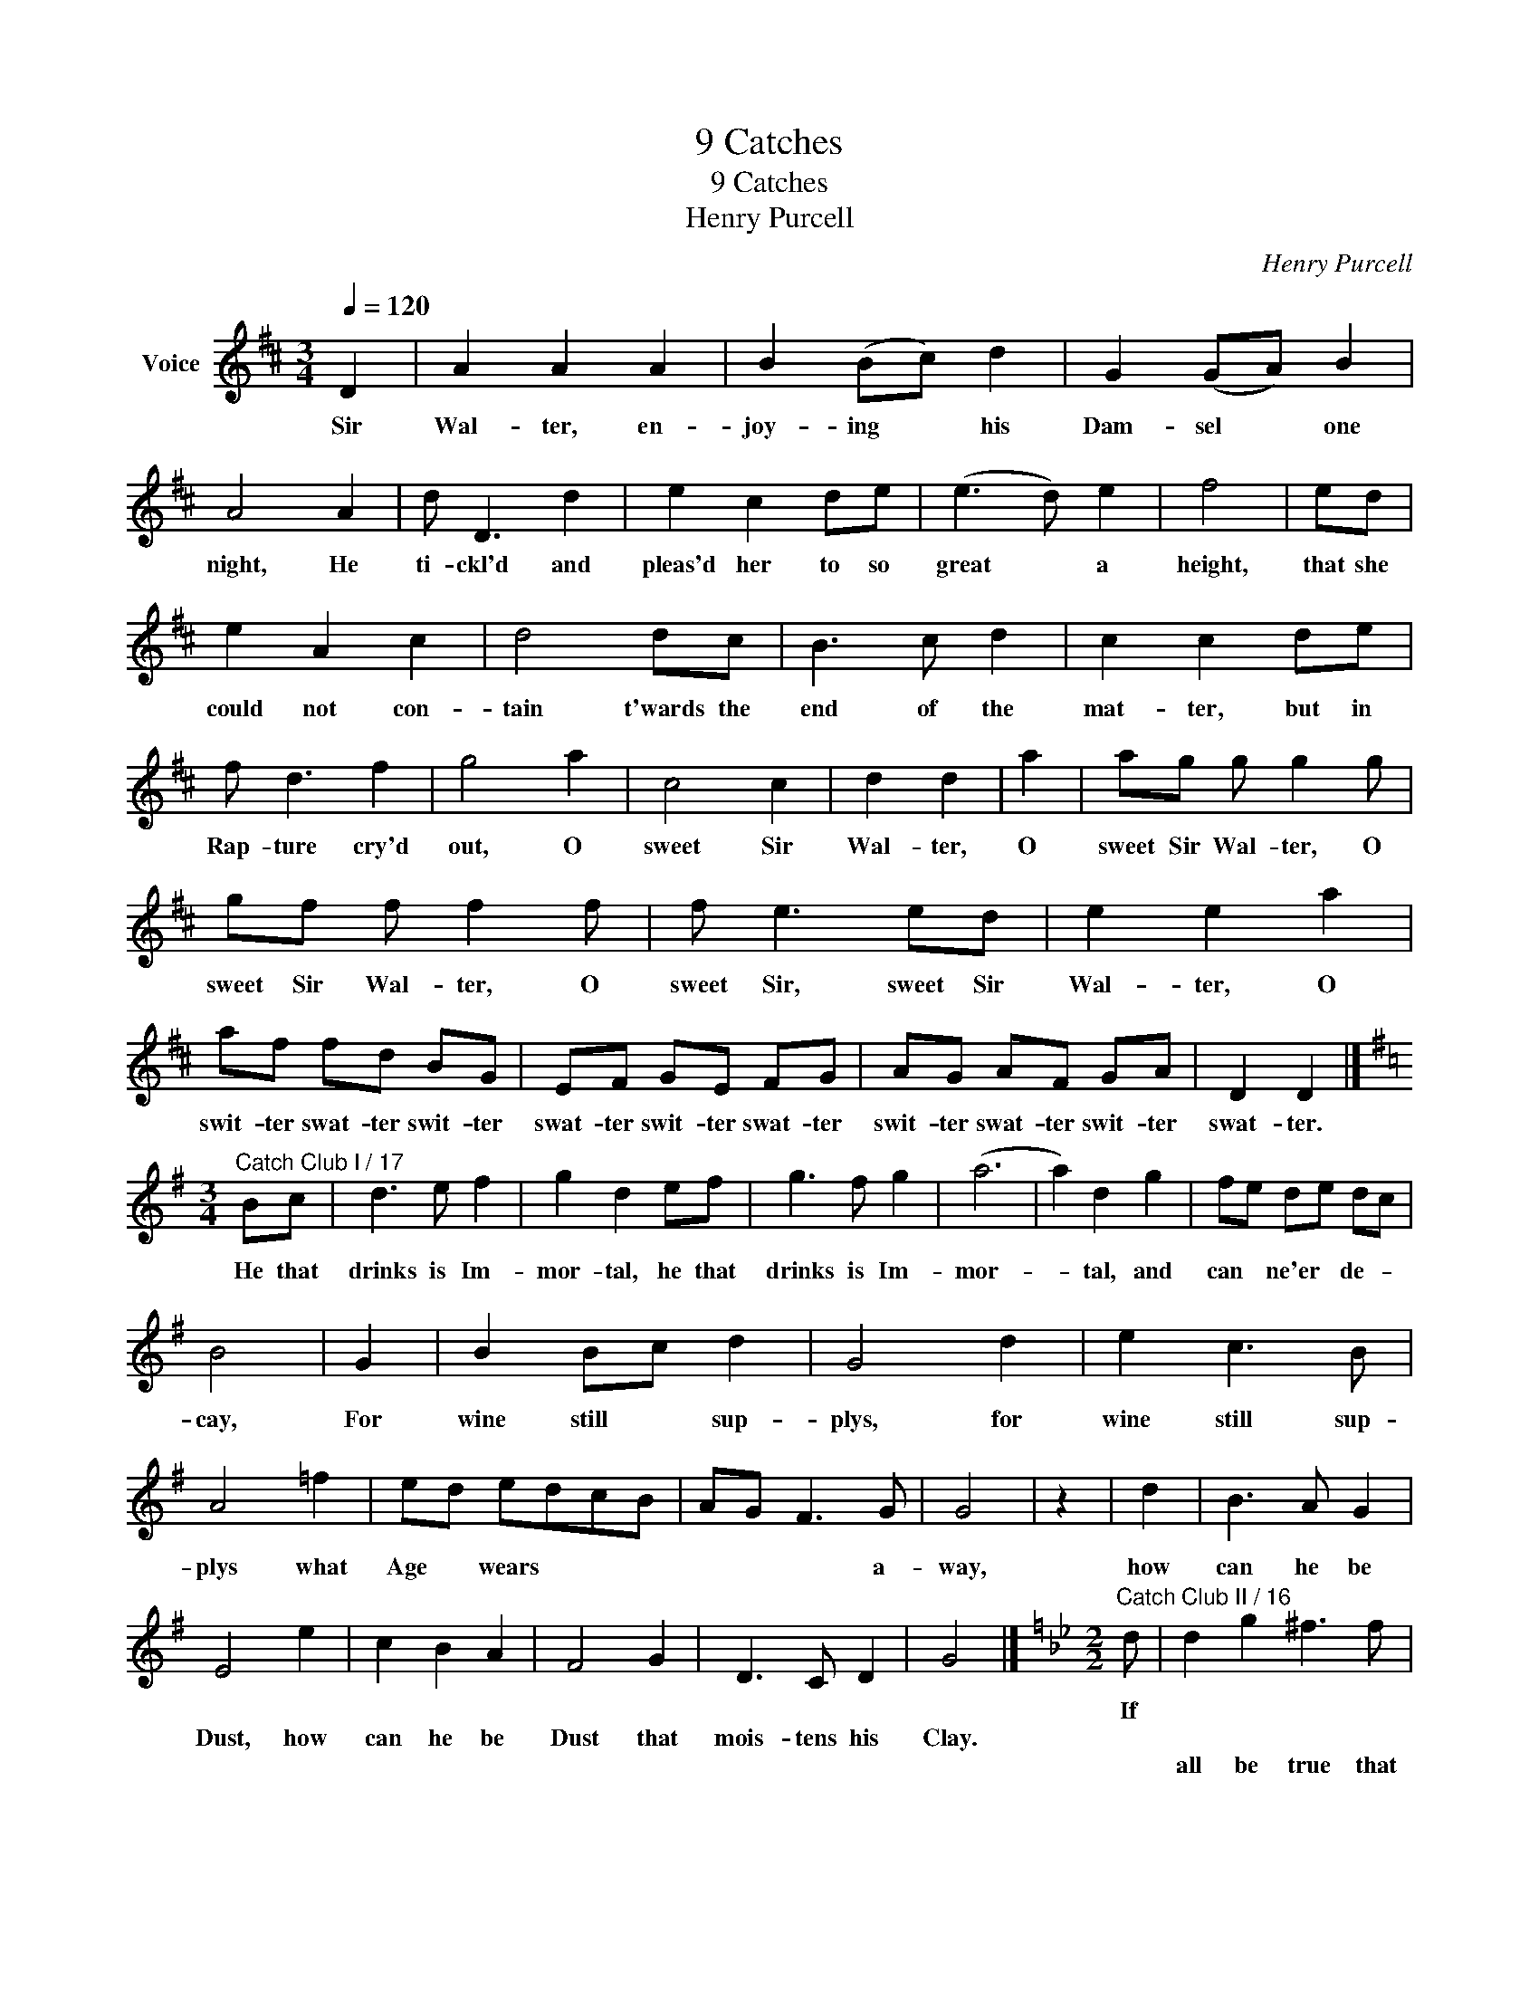 X:1
T:9 Catches
T:9 Catches
T:Henry Purcell
C:Henry Purcell
L:1/8
Q:1/4=120
M:3/4
K:D
V:1 treble nm="Voice"
V:1
 D2 | A2 A2 A2 | B2 (Bc) d2 | G2 (GA) B2 | A4 A2 | d D3 d2 | e2 c2 de | (e3 d) e2 | f4 | ed | %10
w: Sir|Wal- ter, en-|joy- ing * his|Dam- sel * one|night, He|ti- ckl'd and|pleas'd her to so|great * a|height,|that she|
w: ||||||||||
w: ||||||||||
w: ||||||||||
w: ||||||||||
w: ||||||||||
w: ||||||||||
w: ||||||||||
w: ||||||||||
w: ||||||||||
 e2 A2 c2 | d4 dc | B3 c d2 | c2 c2 de | f d3 f2 | g4 a2 | c4 c2 | d2 d2 | a2 | ag g g2 g | %20
w: could not con-|tain t'wards the|end of the|mat- ter, but in|Rap- ture cry'd|out, O|sweet Sir|Wal- ter,|O|sweet Sir Wal- ter, O|
w: ||||||||||
w: ||||||||||
w: ||||||||||
w: ||||||||||
w: ||||||||||
w: ||||||||||
w: ||||||||||
w: ||||||||||
w: ||||||||||
 gf f f2 f | f e3 ed | e2 e2 a2 | af fd BG | EF GE FG | AG AF GA | D2 D2 |] %27
w: sweet Sir Wal- ter, O|sweet Sir, sweet Sir|Wal- ter, O|swit- ter swat- ter swit- ter|swat- ter swit- ter swat- ter|swit- ter swat- ter swit- ter|swat- ter.|
w: |||||||
w: |||||||
w: |||||||
w: |||||||
w: |||||||
w: |||||||
w: |||||||
w: |||||||
w: |||||||
[K:G][M:3/4]"^Catch Club I / 17" Bc | d3 e f2 | g2 d2 ef | g3 f g2 | (a6 | a2) d2 g2 | fe de dc | %34
w: |||||||
w: |||||||
w: He that|drinks is Im-|mor- tal, he that|drinks is Im-|mor-|* tal, and|can * ne'er * de- *|
w: |||||||
w: |||||||
w: |||||||
w: |||||||
w: |||||||
w: |||||||
w: |||||||
 B4 | G2 | B2 Bc d2 | G4 d2 | e2 c3 B | A4 =f2 | ed edcB | AG F3 G | G4 | z2 | d2 | B3 A G2 | %46
w: ||||||||||||
w: ||||||||||||
w: cay,|For|wine still * sup-|plys, for|wine still sup-|plys what|Age * wears * * *|* * * a-|way,||how|can he be|
w: ||||||||||||
w: ||||||||||||
w: ||||||||||||
w: ||||||||||||
w: ||||||||||||
w: ||||||||||||
w: ||||||||||||
 E4 e2 | c2 B2 A2 | F4 G2 | D3 C D2 | G4 |][K:Gmin][M:2/2]"^Catch Club II / 16" d | d2 g2 ^f3 f | %53
w: |||||If||
w: |||||||
w: Dust, how|can he be|Dust that|mois- tens his|Clay.|||
w: ||||||all be true that|
w: |||||||
w: |||||||
w: |||||||
w: |||||||
w: |||||||
w: |||||||
 g2 d2 f3 e | d2 G2 c2 ^FF | G2 E2 D2 G2 | G3 ^F G4 | z2 G2 D4 | z2 B2 F4 | z fdB e2 z2 | %60
w: |||||||
w: |||||||
w: |||||||
w: I do think, There|are Five Rea- sons, there|are Five Rea- sons|we should Drink:|Good wine,|a Friend|or be- ing Dry,|
w: |||||||
w: |||||||
w: |||||||
w: |||||||
w: |||||||
w: |||||||
 z dgf ^f2 gd | B3 A/G/ G4 | z4 z Adc | BABG z Adc | BABG z Adc | BABG d2 BG | D3 D G3 |] %67
w: |||||||
w: |||||||
w: |||||||
w: Or least, we should be *|by and * by,|Or a- ny|o- ther Rea- son, or a- ny|o- ther Rea- son; Or a- ny|o- ther Rea- son why, a- ny|Rea- son why.|
w: |||||||
w: |||||||
w: |||||||
w: |||||||
w: |||||||
w: |||||||
[K:Dmin][M:2/2] FDA>A d3 d | (d/c/) (B/A/) (B/A/) (G/F/) c3 c | cGGA B2 A2 | (G/F/) (E/D<)AA/ D4 | %71
w: ||||
w: ||||
w: ||||
w: ||||
w: Here's a health, a health, Pray|let * it * pays * a- * bout, A|health that ne'er shall cease Till|all * our * Wine is out.|
w: ||||
w: ||||
w: ||||
w: ||||
w: ||||
 dde (d/e/) f3 f | ecf (e/f/) g3 g | ge (e/g/f/)e/ (d/^c/d/e/ f/e/f/d/) | ef (g/f/) (e/d/) d3 d | %75
w: ||||
w: ||||
w: ||||
w: ||||
w: There- fore drink a- * way, And|ne- ver let it * stand, But|ply it close- * * ly round * * * * * * *|* From hand * to * hand. And|
w: ||||
w: ||||
w: ||||
w: ||||
w: ||||
 Add^c d2 D>f | gcc>d e e2 e | (e/f/)gba f (e/d/)c (B/A/) | =B/^c/dd c2 d d2 |] %79
w: ||||
w: ||||
w: ||||
w: ||||
w: ea- ger- ly, and brave- ly, With|cou- rage thus per- sue it, For|tis * a health, a health, To * ho- nest *|Rud- * dy Ro- ger Hew- ett.|
w: ||||
w: ||||
w: ||||
w: ||||
w: ||||
[K:C][M:2/2]"^Catch Club I / 13" x7 G | c2 Cc B>AGc | A2 FD G (A/B<)cd/ | B2 ce dBcA | %83
w: ||||
w: ||||
w: ||||
w: ||||
w: ||||
w: Of|all all the Ins- tru- ments, all|all all the Ins- tru- * ments that|are, none none none none none none|
w: ||||
w: ||||
w: ||||
w: ||||
 Bdec (de/f/e) f/g/ | (a/g/) (f/e/) (f/e/) (d/c/) c4 | e2 (c/d/) (e/f/) g2 eg | c2 fa d (c/B<)AG/ | %87
w: ||||
w: ||||
w: ||||
w: ||||
w: ||||
w: none none none none none * * * with the|Vi- * ol * can * com- * pare.|Mark mark * mark * mark how the|strings, how the strings their * or- der|
w: ||||
w: ||||
w: ||||
w: ||||
 Gc/d/eG FdEc | DBCA B,GC D/E/ | (F/G/A) (G/A/B) (c/C/ E/G/ c2) | z2 e/d/c d2 ge | %91
w: ||||
w: ||||
w: ||||
w: ||||
w: ||||
w: keep with a whet whet whet whet whet whet|whet whet whet whet whet whet whet and a|sweep * * sweep * * sweep, * * * *|But a- bove all all all|
w: ||||
w: ||||
w: ||||
w: ||||
 f2 gd Bg (f/e/) (d/c/) | g2 z g/g/ g/^f/ g/f/ g/f/ g/f/ | g/^f/ g/f/ g/f/ e/f/ g2 z e/d/ | %94
w: |||
w: |||
w: |||
w: |||
w: |||
w: all all all all, this still * a- *|bounds, With a zin- gle zin- gle zin- gle zin- gle|zin- gle zin- gle zin- gle zin- gle zing, And a|
w: |||
w: |||
w: |||
w: |||
 c2 G2 C3 z |][M:3/4]"^Catch Club II / 8" c4 e2 | c4 g2 | e3 d c2 | (g6 | g4) e2 | f2 d3 c | B6 | %102
w: ||||||||
w: ||||||||
w: ||||||||
w: ||||||||
w: ||||||||
w: zit zan zounds.||||||||
w: |Room, room,|room, room,|room for th'ex-|press,|* At|length here it|comes;|
w: ||||||||
w: ||||||||
w: ||||||||
 c3 G c2 | A6 | f3 c f2 | d3 g f2 | e3 d c2 | B3 A B2 | c6 | g4 z2 | e4 z2 | c4 A2 | B3 A G2 | %113
w: |||||||||||
w: |||||||||||
w: |||||||||||
w: |||||||||||
w: |||||||||||
w: |||||||||||
w: Lim- rick's our|own,|Lim- rick's our|own, be it|known, be it|known to all|Grums.|Hark!|hark!|hark! The|Guns of the|
w: |||||||||||
w: |||||||||||
w: |||||||||||
 c2 c2 c2 | A2 F2 D2 | G4 G2 | E2 E2 C2 | F2 F2 A2 | F2 F2 D2 | G2 G2 (d2 | e/f/) g3 (e2 | %121
w: ||||||||
w: ||||||||
w: ||||||||
w: ||||||||
w: ||||||||
w: ||||||||
w: to- wer ring,|ring it in|peals, we'll|drink round the|Bon- fires, we'll|drink round the|Bon- fires. Huz-|* * za, Huz-|
w: ||||||||
w: ||||||||
w: ||||||||
 e/f/ g2) a g2 | e4 cd | e3 f g2 | g2 e2 c2 | g2 c2 (fe | dc dB cd | ef ef g2) | c2 c2 f2 | e4 e2 | %130
w: |||||||||
w: |||||||||
w: |||||||||
w: |||||||||
w: |||||||||
w: |||||||||
w: * * za to the|Bells, To our|con- que- ring|Ar- my loud|Prai- ses, loud *|||Prai- ses let's|sing, and|
w: |||||||||
w: |||||||||
w: |||||||||
 g2 G2 e2 | c2 A2 f2 | a2 A2 d2 | B2 G2 B2 | c2 E2 A2 | G3 F G2 | C4 z2 |][K:Dmin][M:3/4] x4 A2 | %138
w: ||||||||
w: ||||||||
w: ||||||||
w: ||||||||
w: ||||||||
w: ||||||||
w: now Mon- sieur|French man, and|now Mon- sieur|French man have|at you, have|at you next|Spring.||
w: ||||||||
w: |||||||When|
w: ||||||||
 d4 A2 | F4 D2 | A4 =B2 | c4 ^c2 | d4 A2 | f4 ed | d4 ^c2 | d4 | ^c2 | d4 e2 | f4 A2 | F4 D2 | %150
w: ||||||||||||
w: ||||||||||||
w: ||||||||||||
w: ||||||||||||
w: ||||||||||||
w: ||||||||||||
w: ||||||||||||
w: ||||||||||||
w: V and|I to-|ge- ther|meet, We|make up|6 in *|House or|Street,|Yet|I and|V may|meet once|
w: ||||||||||||
 A4 G2 | F4 E2 | D4 F2 | A4 A,2 | D4 | e2 | f4 ^c2 | (d3 e) f2 | (d3 ^c) d2 | e4 e2 | A4 G2 | %161
w: |||||||||||
w: |||||||||||
w: |||||||||||
w: |||||||||||
w: |||||||||||
w: |||||||||||
w: |||||||||||
w: |||||||||||
w: more And|then we|2 can|make but|4,|But|when that|V * from|I * am|gone, A-|las poor|
w: |||||||||||
 (F3 G) A2 | F4 ED | D4 x2 |][K:C][M:6/4]"^Catch Club I / 4" x10 c2 | g4 e2 f4 d2 | e6- e4 | e2 | %168
w: |||||||
w: |||||||
w: |||||||
w: |||||||
w: |||||||
w: |||||||
w: |||||||
w: |||||||
w: I * can|make but *|one.|||||
w: |||Tis|wo- men makes us|love, *|'tis|
 d4 c2 c4 B2 | c6- c4 | c2 | B4 A2 a4 g2 | g6- g4 | g2 | G4 A2 F2 G4 | C6- C4 x2 |] %176
w: ||||||||
w: ||||||||
w: ||||||||
w: ||||||||
w: ||||||||
w: ||||||||
w: ||||||||
w: ||||||||
w: ||||||||
w: Love that makes us|sad, *|'tis|sad- ness makes us|drink *|and|drin- king makes us|mad. *|
[K:F][M:3/4] F2 | A4 F2 | B3 (c B)A | (G3 F) G2 | c3 c E2 | F2 G4 | C4 cB | (A3 B) A2 | d4 d2 | %185
w: |||||||||
w: |||||||||
w: |||||||||
w: |||||||||
w: |||||||||
w: |||||||||
w: |||||||||
w: A|Health, a|Health to * the|Nut * brown|Lass with the|Ha- zle|Eyes She that|has * good|Eyes has|
w: |||||||||
w: |||||||||
 d3 c d2 | e3 e f2 | f3 g e2 | f4 | A2 | c3 B c2 | d3 _e c2 | _e2 d2 d2 | (d2 c2) c2 | c4 =B2 | %195
w: ||||||||||
w: ||||||||||
w: ||||||||||
w: ||||||||||
w: ||||||||||
w: ||||||||||
w: ||||||||||
w: al- so good|Thighs, let it|pays, let it|pays|As|much to the|live- li- er|Gray they're as|good * by|night as|
w: ||||||||||
w: ||||||||||
 c4 cd | (e2 A2) a2 | a4 a2 | a2 f2 b2 | (b2 a2) ab | g2 g3 f | f4 | c2 | F2 c2 f2 | f4 d2 | %205
w: ||||||||||
w: ||||||||||
w: ||||||||||
w: ||||||||||
w: ||||||||||
w: ||||||||||
w: ||||||||||
w: day She that|has * good|Eyes has|al- so good|Thighs, * drink a-|way, drink a-|way|I'll|pledge Sir, i'll|pledge what|
w: ||||||||||
w: ||||||||||
 g4 g2 | g2 e2 g2 | (g6 | g4) g2 | g2 (ag) (fe) | f4 f2 | f2 d2 f2 | g3 g f2 | d2 (_ed c>)B | A4 | %215
w: ||||||||||
w: ||||||||||
w: ||||||||||
w: ||||||||||
w: ||||||||||
w: ||||||||||
w: ||||||||||
w: ho some|wine here some|wine|* to|mine And * to *|thine, to|thine and to|mine the Co-|lours are * * Di-|vine.|
w: ||||||||||
w: ||||||||||
 f2 | f4 a2 | a2 f2 a2 | b3 a gf | ef g2 (fe) | d3 e f2 | e4 ed | (^c3 B) c2 | d4 (dc) | B3 A G2 | %225
w: ||||||||||
w: ||||||||||
w: ||||||||||
w: ||||||||||
w: ||||||||||
w: ||||||||||
w: ||||||||||
w: But|Oh the|black Eyes, the|black give me as|much a- gain and *|let it be|Sack She that|has * good|Eyes has *|al- so good|
w: ||||||||||
w: ||||||||||
 c3 c d2 | B2 c4 | F4 |][K:Gmin][M:2/2]"^Catch Club II / 46" c2 cG _A2 AG | (FG)_AF G2 A=B | %230
w: |||||
w: |||Once in our lives, let us|drink * to our Wives, tho' their|
w: |||||
w: |||||
w: |||||
w: |||||
w: |||||
w: Thighs and a|bet- ter|knack.|||
w: |||||
w: |||||
 (cd) (ec) (de) (fd) | e8 | e2 ed c2 de | fedc =B2 (cd) | efgA (=Bc)dB | c6 z g | g2 gg ge (fg) | %237
w: |||||||
w: num- * bers * be * but *|small;|Heav'n take the best, and the|De- vil take the rest, and *|so we shall get rid * of them|all; To|this hear- ty wish, let each *|
w: |||||||
w: |||||||
w: |||||||
w: |||||||
w: |||||||
w: |||||||
w: |||||||
w: |||||||
 (_ag)fe d2 G2 | E2 C2 G2 G2 | C8 |] %240
w: |||
w: Man * take his dish, and|drink, drink, till he|fall.|
w: |||
w: |||
w: |||
w: |||
w: |||
w: |||
w: |||
w: |||

